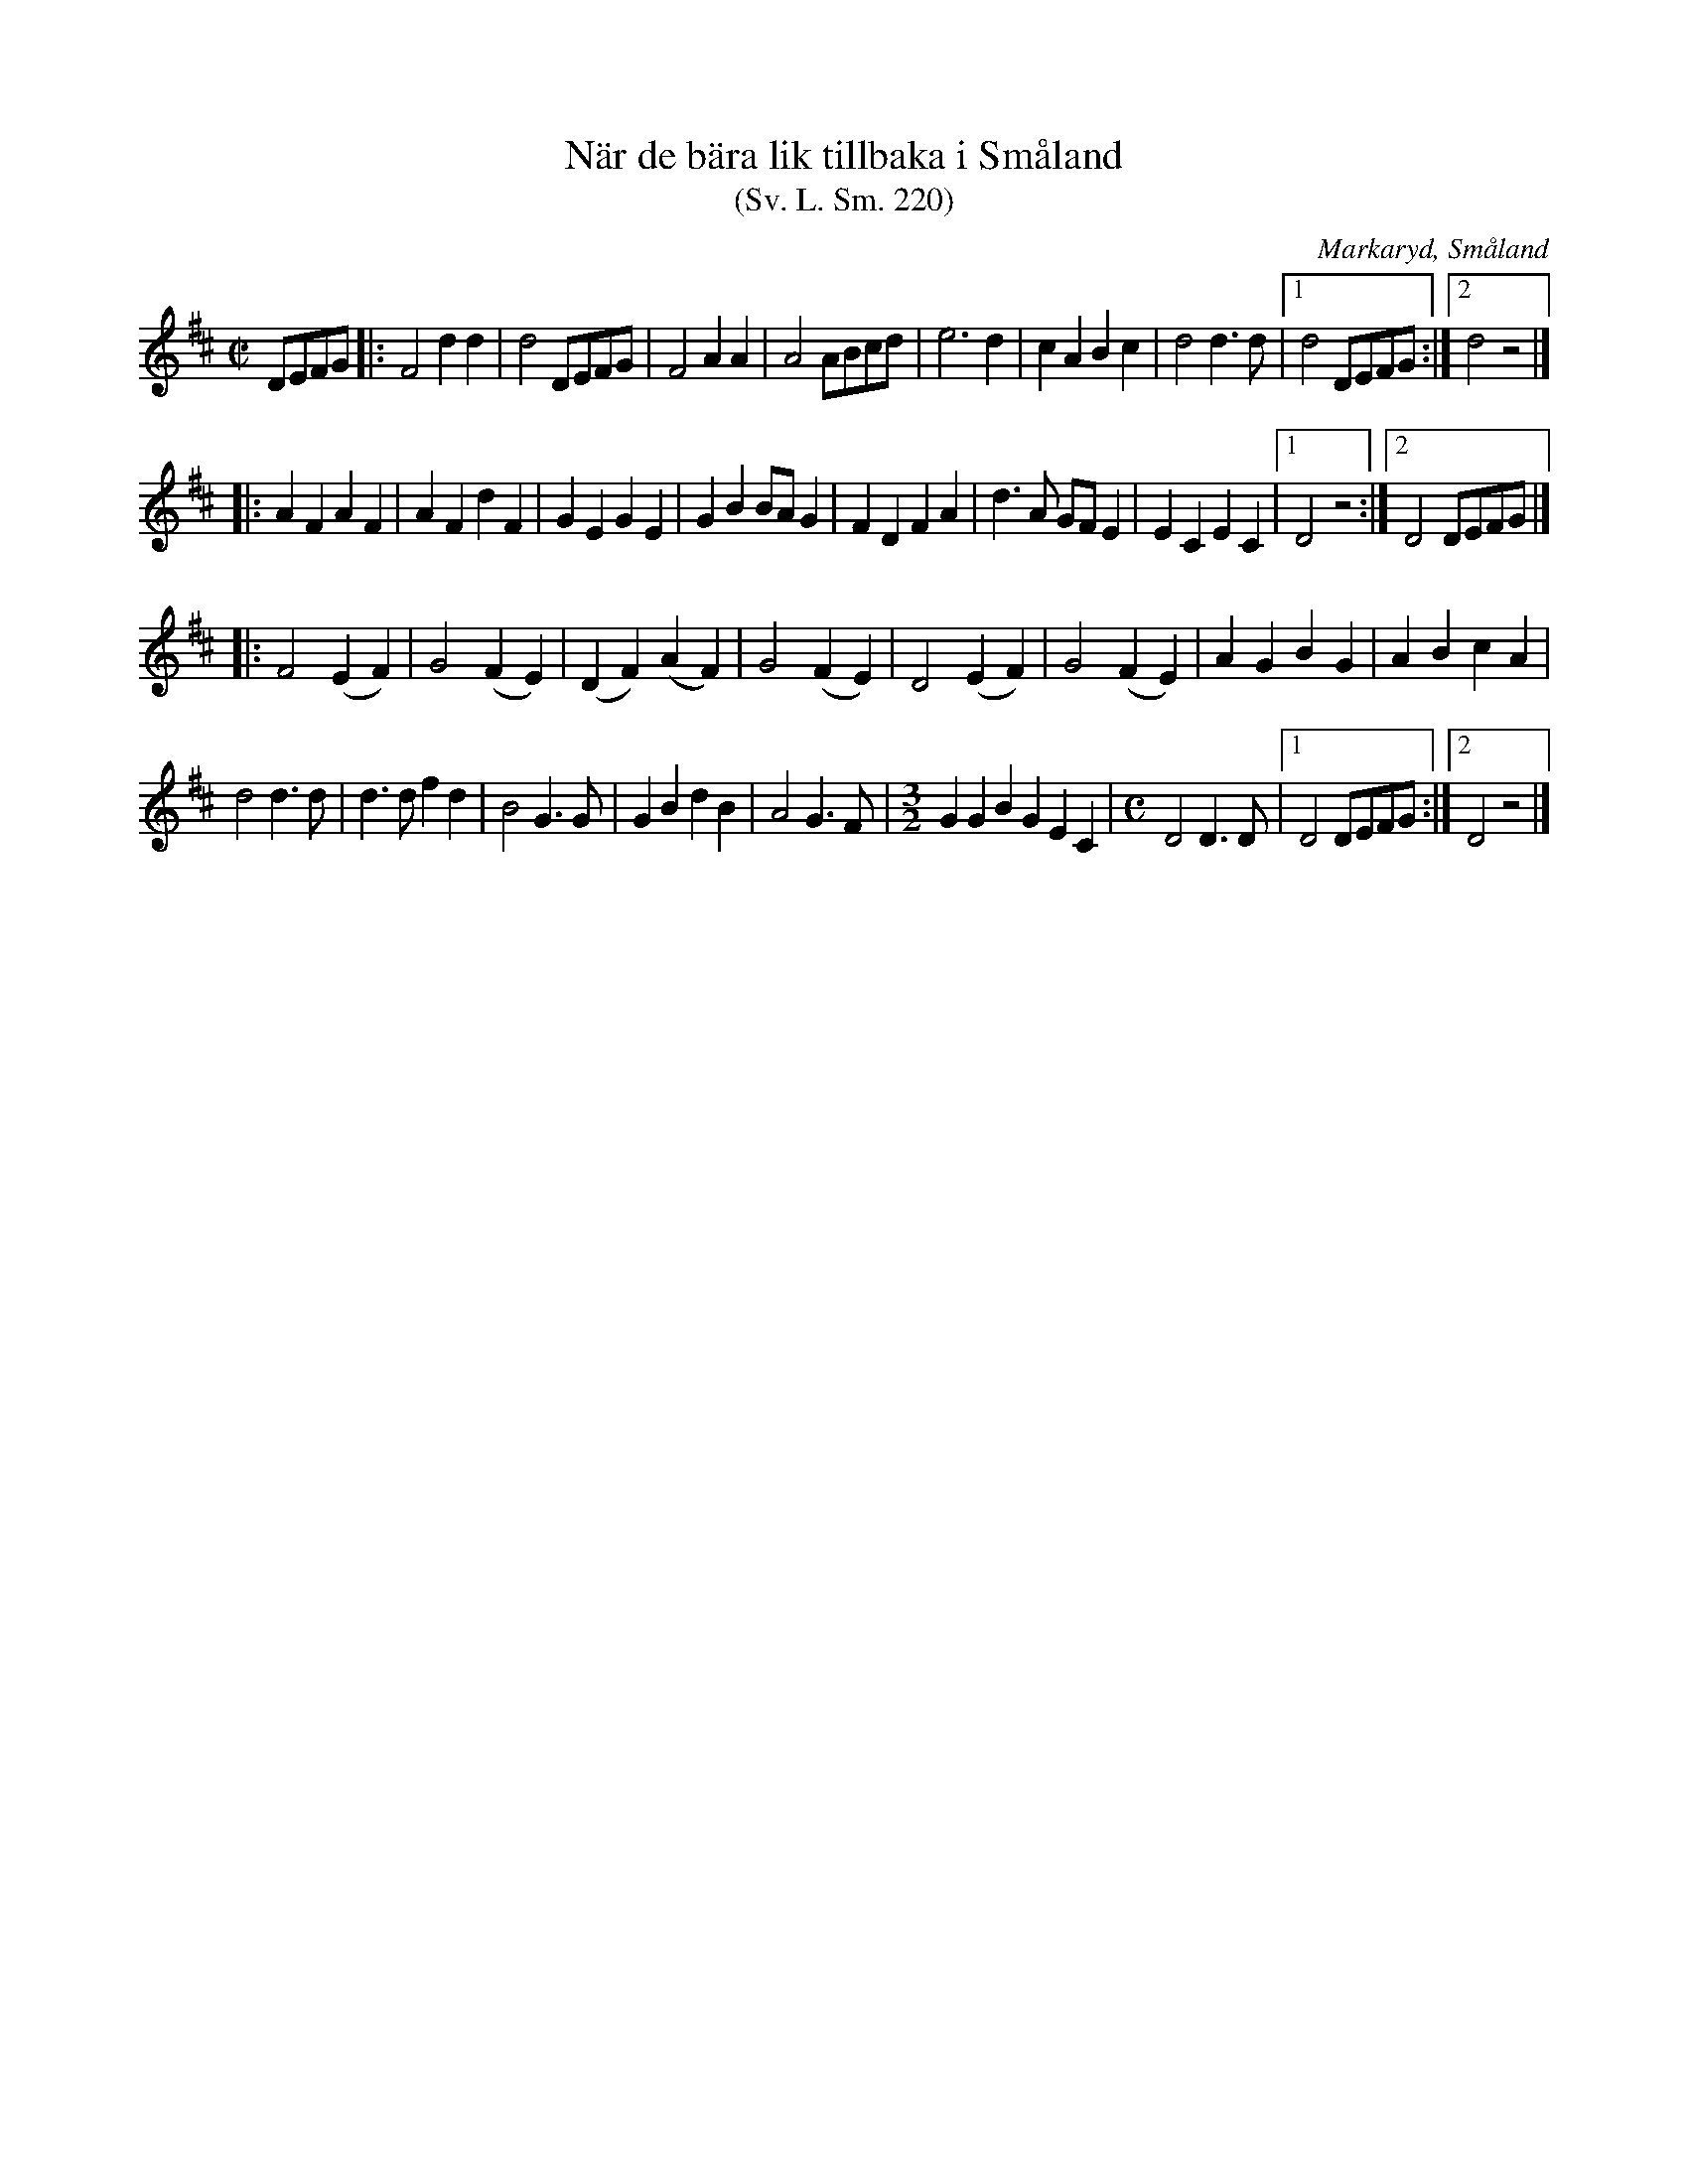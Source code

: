 %%abc-charset utf-8

X:220
T:När de bära lik tillbaka i Småland
T:(Sv. L. Sm. 220)
R:Marsch
Z:Jonas Brunskog, 14/7 2008
O:Markaryd, Småland
S:efter Nils Bernhard Ljunggren
B:Svenska Låtar Småland
B:Jämför SMUS - katalog Sm12 bild 8
N:Sv. L. Sm. 220
N:Ljunggren hade låten efter [[Personer/Kungs Otto Johansson]].
M:C|
L:1/8
K:D
DEFG|:F4 d2 d2|d4 DEFG|F4 A2 A2|A4 ABcd|e6 d2|c2 A2 B2 c2|d4 d3d|[1 d4 DEFG:|[2 d4 z4|]
|:A2 F2 A2 F2|A2 F2 d2 F2|G2 E2 G2 E2|G2 B2 BA G2|F2 D2 F2 A2|d3 A GF E2|E2C2E2C2|[1 D4 z4:|[2 D4 DEFG|]
|:F4 (E2F2) |G4 (F2E2)|(D2F2) (A2F2)| G4 (F2E2)|D4 (E2F2)|G4 (F2E2)|A2G2B2G2|A2B2c2A2|
d4 d3d|d3d f2 d2|B4 G3G|G2B2d2B2|A4G3F|[M:3/2]G2G2B2G2E2C2|[M:C]D4D3D|[1 D4 DEFG:|[2 D4 z4|]

